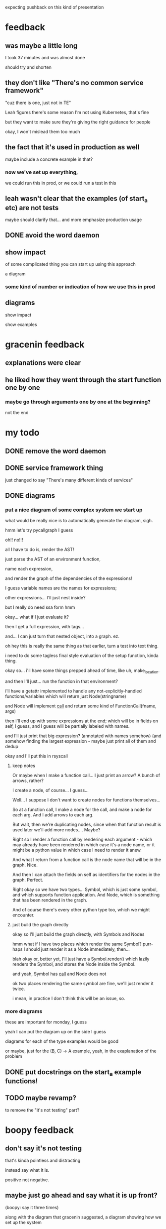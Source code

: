 expecting pushback on this kind of presentation
* feedback
** was maybe a little long
   I took 37 minutes and was almost done

   should try and shorten
** they don't like "There's no common service framework"
   "cuz there is one, just not in TE"

   Leah figures there's some reason I'm not using Kubernetes, that's fine

   but they want to make sure they're giving the right guidance for people

   okay, I won't mislead them too much
** the fact that it's used in production as well
   maybe include a concrete example in that?
*** now we've set up everything,
    we could run this in prod,
    or we could run a test in this
** leah wasn't clear that the examples (of start_a etc) are not tests
   maybe should clarify that...
   and more emphasize production usage
** DONE avoid the word daemon
** show impact
   of some complicated thing you can start up using this approach

   a diagram
*** some kind of number or indication of how we use this in prod
** diagrams
   show impact

   show examples
* gracenin feedback
** explanations were clear
** he liked how they went through the start function one by one
*** maybe go through arguments one by one at the beginning?
    not the end
* my todo
** DONE remove the word daemon
** DONE service framework thing
   just changed to say "There's many different kinds of services"
** DONE diagrams
*** put a nice diagram of some complex system we start up
    what would be really nice is to automatically generate the diagram, sigh.

    hmm let's try pycallgraph I guess

    oh!! no!!!

    all I have to do is,
    render the AST!

    just parse the AST of an environment function,

    name each expression,

    and render the graph of the dependencies of the expressions!

    I guess variable names are the names for expressions;

    other expressions... I'll just nest inside?

    but I really do need ssa form hmm

    okay... what if I just evaluate it?

    then I get a full expression,
    with tags...

    and... I can just turn that nested object,
    into a graph. ez.

    oh hey this is really the same thing as that earlier, turn a test into text thing.

    i need to do some tagless final style evaluation of the setup function, kinda thing.

    okay so...
    i'll have some things prepped ahead of time, like uh,
    make_location.

    and then I'll just... run the function in that environment?

    i'll have a getattr implemented to handle any not-explicitly-handled functions/variables
    which will return just Node(stringname)

    and Node will implement __call__ and return some kind of FunctionCall(fname, args)

    then I'll end up with some expressions at the end;
    which will be in fields on self, I guess,
    and I guess will be partially labeled with names.

    and I'll just print that big expression?
    (annotated with names somehow)
    (and somehow finding the largest expression - maybe just print all of them and dedup

    okay and I'll put this in rsyscall
**** keep notes
Or maybe when I make a function call... I just print an arrow? A bunch of arrows, rather?

I create a node, of course... I guess...

Well... I suppose I don't want to create nodes for functions themselves...

So at a function call, I make a node for the call, and make a node for each arg.
And I add arrows to each arg.

But wait, then we're duplicating nodes, since when that function result is used later we'll add more nodes.... Maybe?

Right so I render a function call by rendering each argument - 
which may already have been rendered in which case it's a node name,
or it might be a python value in which case I need to render it anew.

And what I return from a function call is the node name that will be in the graph. Nice.

And then I can attach the fields on self as identifiers for the nodes in the graph. Perfect.

Right okay so we have two types... Symbol, which is just some symbol, and which supports function application.
And Node, which is something that has been rendered in the graph.

And of course there's every other python type too, which we might encounter.  
**** just build the graph directly
okay so I'll just build the graph directly, with Symbols and Nodes

hmm what if I have two places which render the same Symbol?
purr-haps I should just render it as a Node immediately,
then...

blah okay or, better yet,
I'll just have a Symbol.render() which lazily renders the Symbol,
and stores the Node inside the Symbol.

and yeah, Symbol has __call__ and Node does not

ok two places rendering the same symbol are fine,
we'll just render it twice.

i mean, in practice I don't think this will be an issue, so.
*** more diagrams
    these are important for monday, I guess

    yeah I can put the diagram up on the side I guess

    diagrams for each of the type examples would be good

    or maybe, just for the (B, C) -> A example,
    yeah, in the exaplanation of the problem
** DONE put docstrings on the start_a example functions!
** TODO maybe revamp?
   to remove the "it's not testing" part?
* boopy feedback
** don't say it's not testing
   that's kinda pointless and distracting

   instead say what it is.

   positive not negative.
** maybe just go ahead and say what it is up front?
   (boopy: say it three times)

   along with the diagram that gracenin suggested,
   a diagram showing how we set up the system
* talk to highway feedback
** have a better stock answer to how this interacts with prod
   and how this is reconciled with prod

   one thing to say: "this is more accurate than prod"
** someone asked about how to prevent starting services multiple times
** DONE have a supplementary example of distributed execution
   after my last slide
** DONE elina: what does self-contained mean?
   she maybe thought it meant bp5 interaction?

   but I guess I should clarify that it means, like, no talking to celfs or golden core, etc.

   no network services

   I'll just delete that "self-contained" word

   that seems like a full fix
* questions
** 
to use this, how much uptake do I need from the teams I depend on
** 
i don't think i needed to know all 7 parameters
** i was getting lost in the in-depth examples
** i loved that you could go back and forth from the examples
** onboarding
*** maybe be a little more concrete about path to achieve this
    how did my team achieve this?

    how can another team achieve this?

    the question-asker mentioned FTEs and things
** more pictures
** make bullet points more short
   not long sentences
** taz
*** 
what's it like in prod
*** what does the environment
*** why is the environment these parameters
*** make it clear that start_tps is completely specific to TPS
   the arguments are not generalized

   each start function has its own argument
* my to do list
** DONE kill off several of the start_tps arguments
   this should be fine.

   hjmmmmmmmmm

   ok so we clearly need nursery, thread, posdelta, listening sock, static data

   we can replace database and publishing iqueue with a single arg maybe somehow...
   the workdir...
   but it's annoying that we have to... probe to see if there's already data in the workdir.

   we want to be... a little more explicit?

   well, in the wrapper, we... copy the workdir to a new place.
   and then pass it in...
   right now we don't have to probe in start_tps to see if the iqueue and database already exist
   we just know that they do. hmmmm

   okay what about... like...
   we pass workdir: Union[Path, State]

   and if it's a path we create a state,
   and if it's a state we just use that.

   but that's bad, urgh, we'd prefer to just... make the State explicitly outside and pass it in, then...

   what if we connect the iqueue to posdelta externally?
   oh but it needs to read posdelta too, so we aren't avoiding an argument then.

   ok so what we're considering here, is like,
   state which is private to the daemon/object,
   and which is initialized by the daemon/object.

   ehhhh let's just skip the last two arguments, it's fine...

   yeah I mean I guess an opaque State object might be helpful...

   it would change two arguments into one...

   and would allow us to ignore the "internal details" of the dependency on these kinds of state...

   but it's not super desired here because it makes the example less approachable and a little more abstract.

   ok we'll just delete two arguments,
   and keep in mind "State" for the future.
** DONE further shorten sentences I guess
   eh I think it's fine?
** DONE add some pictures
   I guess it can't hurt

   ok I add the logo...

   people want a diagram and they also talk about showing IPC...
*** DONE diagrams for each of the philosophical examples
    okay I like the digrams I have now, nice
*** bar chart of tss/integration vs egregression line counts
    eh I don't really need this
*** TODO inane pictures and memes and things
    yes, I can make the talk more funny this way

    ok we add the mitts and the hi-hat, need to find another way to make a joke hmm...
** DONE deep diagram and/or showing IPC
   ok so why don't I want to show this?
   because the IPC is irrelevant...

   boopy says it could be interesting...

   it might be that people are not clear on, like, how the IPC works
   how do the things get connected??

   so... maybe I could show like...
   what? I'm just not sure

   maybe I should show what the TPS object contains?
   yeah, I'll say that it has the URL of TPS inside it

   okay is that... enough?
   should we, like, show a TPS diagram that is being iteratively built up?
   that would be annoying...
   but could be good...

   well... we'd want to have the full diagram on-screen...

   yeah okay so let's just make a diagram for each dependency in the example, sure.

   and also diagrams for the philosophical examples (worthlessly but whatever)

   no ugh I don't want diagrams for the test examples

   aha okay i put the diagrams up and actually I think it's fine and good
   and I think I'm sufficiently exploring IPC now

   so we'll punt on deep diagram investigation
** DONE explicitly say that TPS has a URL inside it, and we use HTTP to connect to it
   So that's clear... and that might satisfy the desire for talking about IPC
** DONE consider adding more history about how we got here
   and how someone else could get here too

   so I think this is the major thing missing

   we could add this around the onboarding section...

   ok so what do I want to say?

   I don't really think about the organizational stuff...
   but I guess that might be interesting for people.
   I mean, the *truth* is that I just worked on it endlessly myself

   hmMmm
   I invested way more into it than others would
   and that's how we got here.

   well, others contributed as well, especially today,
   but the question is how did we bootstrap to making that viable?
   
   I guess I could say, before we had a set of tests, whatever,
   and we reduced line counts cool, see graph of cloc
*** my advice
    so as a project we'd go one service at a time

    each time we needed some new feature we'd expand integration testing to cover it

    keep in mind you aren't going to break this down to individually trivial parts;
    onboarding a given service might be trivial,
    or it might require a deep understanding
    and require dealing with other dependencies you didn't even know about.

    so you need to be able to take it seriously as a goal, not just a side effect,
    and budget for that possible difficulty.
    if a given service doesn't end up being that difficult,
    you can put that surplus time into polishing the service implementation
    and its interaction with other services.

    i'd say a budget of 1-2 weeks of FTE time per service,
    which includes the development of basic tests for that service.
    that includes the wide variance between trivial services,
    which will take a day or less to understand their dependencies and document them in the code,
    and really difficult services which might take a lot of time.

    for us,
    we're at the point where every new service we add,
    we know we'll use a lot in the future,
    and we know roughly how we'll use it.
    so it's not really worth accruing tech debt for us.
    it's cheaper to do it right up front instead of taking shortcuts.

    of course, it's different if you're new to this and you're not sure if you'll really stick to it.

    anyway so that's our story:

    we added incrementally with each new feature developed,
    both features purely internal to MITS
    and features which services from other teams.

    gradually we accumulated a wide range of support.

    we generally avoided quick easy implementations,
    and instead took the time to do it right,
    and properly integrate with the rest of the system.

    this was because even early on we knew that this system was valuable,
    from how easy it made many things that had previously been difficult,
    like running one-off copies of the system for regulatory incidents,
    or from radically reducing our maintenance burden relative to our old regression tests,
    which were much more heavily based on mocking,
    or when it caught serious bugs before we hit production.
*** so
    process for exansions

    usually we've expanded at points where there is some new feature that requires cross-team integration,
    or changes some cross-team service boundary,
    where at least one of the teams is already in tss/integration.
    after 3 years that leaves us at our current state.

    those are areas which are generally high risk and poorly tested,
    so an investment in testing makes a lot of sense.

    we add support for the side of the boundary which is not in tss/integration.
    this means adding support for one or more new services.

    what does that look like?
    generally, the main difficulty is getting a thorough understanding of the dependencies of the services.
    once the dependencies are understood,
    they can be encoded with functions and classes in ts/tss/integration.

    we usually take the time to do this right, rather than quickly hack it together;
    even in the early days, we already found TSS Integration to be very useful,
    and we knew it would be worthwhile to invest in it properly.
*** in history section
    How does development work?

    Two ways:
    - On any cross-team change, we'll test it in ts/tss/integration,
    expanding ts/tss/integration to cover more services if necessary.
    - Individual teams periodically improve support/testing for their own services.
** DONE REALLY add remote example
   Xu wondered if when running remote processes we still get the same monitoring abilities
** DONE maybe show IPC thing - Xu
   hmm is this the same request as the other guys?
   where they want me to zoom in and show the IPC flow between services

   ok I added sufficient stuff I think
* hi boopy
it went good!

the later part was me helping someone with some other issue -also in TSS integration
(they complimented the talk since they saw it on friday)

but anyway the talk went good!
this one had my boss and one peer in it
they asked questions...
which were a bit revealing that they had inside knowledge
but, it was good
i just don't think i need to take their questions into account as feedback since,
they already know a lot about the system and they can ask questions that have inside knowledge,
that others would not

my boss gave feedback later
** DI and functions
   I think there's some degree to which,
   you have to take into account their popularity

   like functions are very popular

   crazy DI frameworks are also abstractions just like functions, but...
   they have not stood the test of time

   (they are bad)

   also!!! functions are fundamentally used in math and widely known
   they are complex implementation-wise, but they have a clear metaphor and theoretical backing

   DI does not, lol

   nuh uh!
   
   I agree it's a bit of misnomer to call them "functions",
   but the metaphor is good and I think it helps understanding.
   there's no such thing for DI

   I think they would agree if they hate DI frameworks
   if they love DI *frameworks* they would be offended

   yeah just a java thing

   yeah that sucks! true, magic though

   oh there's another place that DI exists though,
   which is the highly pertinent thing to my talk

   service discovery!!!!

   like you just say "hey my service is registering for name foo"
   when you want name foo
   you just ask for name foo
   then you get the *ADDRESS* of the service
   sure, but it's still the same thing!
   symbols and DI are abstracted too!

   DI: I ask for name and type, I get an implementation
   same thing in service discovery

   that's the same thing!
   the DI god object is the same as the service discovery god object!

   not really...
   not fundamentally...

   ok ok fine

   but in frameworks you might not control the DI!

   but fair, you usually configure the DI
   but I still think they have strong correspondences
   (which is the whole point of my talk)

   yeah I guess so...
   I mean...
   oh I'm not dismissing it!!

   I think it's cool - I think it's like dynamic variables kinda
   implicitly picked up stuff from the environment

   lol debatable

   ok ok fair

   I'm comparing it to implicit parameters - which are typed dynamic variables
   which are very close to DI, like, literally very much the same thing...
   well, except more flexible in some ways...
   anyway

   but yeah I think DI is cool!

   such systems are bad :)

   well! I take that back, they aren't bad, we're just not good at writing them yet
   as a field

   yeah yeah yeah
** 
   I feel like I'm that  character Samara in this Harry Potter fanfiction I'm reading
   OC!!!
   she is from Beauxbatons... (sp?)
   this fanfiction has Hermione in Beauxbatons

   anyway

   she is mute and communicates with her magic slate, which she taps with her wand to write words

   yes hers is faster...

   yessssssssssss

   done!

   there are always articles about it, everyone (for small values of everyone) loves it

   brutal
** boopy visits
* suggested intro from boopy
** Introduction
Here's a high level intro
we'll go into each of these in more detail

TSS Intregation is 3 distinct Python Libraries:
*** integration.lib (utilities)  
  - artifact deployment, managing the file system,
    async complexities, etc
*** integration.hfmd, integration.tpe, etc.
  - python functions that bring up elements
    of the 2 Sigma trading system in a convenient,
    legible, and easy to use way.
  - the heart and soul of TSS Integration!
*** integration.tests 
  - portable, comprehensive tests using the
    functions written in the integration.* modules.
* feedback 2 diagram
** DONE bigger text
   ok fine I did it
** put the diagram on the side of the text instead of after it
   that's not something I can easily do, so...
** align it away from the edge
   center the text!

   okaaaaay.

   sooooo

   i can implement this this weekend I guess...

   I'll dig into other emacs presentation modes to see what they do?
   maybe they support this.

   I don't need this anymore since the frame is always full now,
   with windows open
** DONE remove the equals signs
** DONE consider deleting the text when you have the diagrams
   like in the slides when I'm talking about the scenarios for examples

   service D is this, service E is that, etc

   yeah no, I want people to be able to at least *somewhat* understand when reviewing later
** DONE hide the modeline
** DONE add images wherever you have an excuse
   they help a lot

   ok I can do that

   ok I added some more, sigh
** TODO add line count over time graph
   sure, sure

   need to finish this...
** turn on video camera
* boopy feedback
** TODO MARGINS!!!!
   boopy wants me to make the text smaller so I can have bigger margins...
* my own feedback
** TODO try it on laptop
   the issue might be that people are watching it on their laptop,
   and my big screen is getting scaled down.

   i should try it on the laptop to compare...
** DONE need to set up proper website with shorturl
   on my homeserver

   oh actually I think it's fine as it is, just need to update it
** TODO update website with latest talk
** DONE maybe always have two windows open?
   then they won't complain

   yeah okay I can do this, I'm prepped for this
